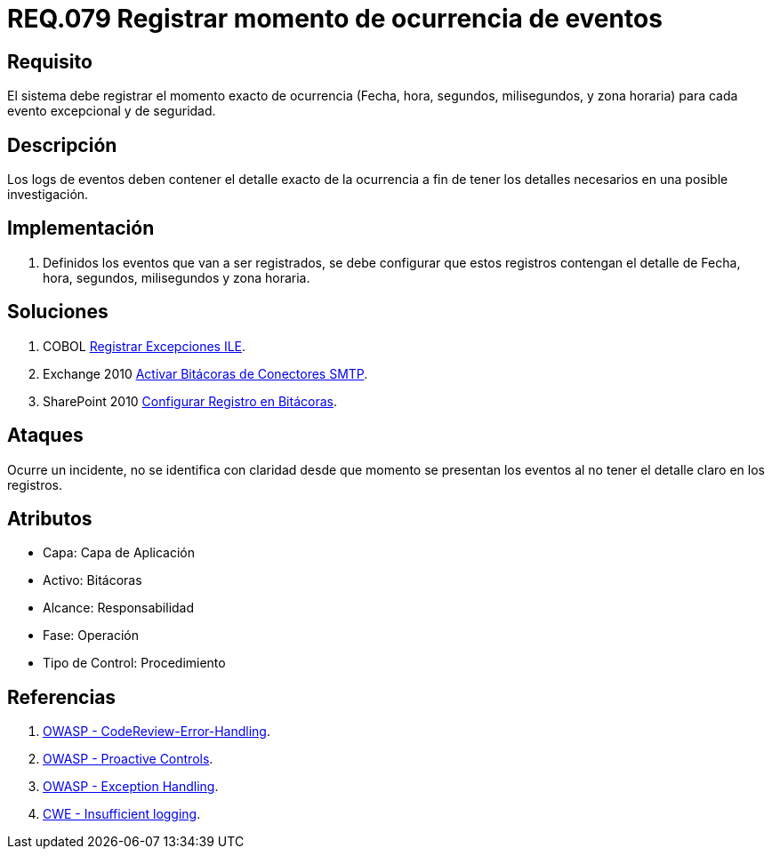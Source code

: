 :slug: rules/079/
:category: rules
:description: En el presente documento se detallan los requerimientos de seguridad relacionados con las bitácoras que registran eventos relevantes. En este requerimiento se establece la importancia de registrar los niveles de severidad para los eventos excepcionales y de seguridad.
:keywords: Requerimiento, Seguridad, Bitácoras, Registrar, Momento, Ocurrencia.
:rules: yes

= REQ.079 Registrar momento de ocurrencia de eventos

== Requisito

El sistema debe registrar el momento exacto de ocurrencia
(Fecha, hora, segundos, milisegundos, y zona horaria)
para cada evento excepcional y de seguridad.

== Descripción

Los +logs+ de eventos deben contener el detalle exacto de la ocurrencia
a fin de tener los detalles necesarios en una posible investigación.

== Implementación

. Definidos los eventos que van a ser registrados,
se debe configurar que estos registros
contengan el detalle de Fecha, hora, segundos, milisegundos y zona horaria.

== Soluciones

. +COBOL+ link:../../defends/cobol/registrar-excepciones-ile/[Registrar Excepciones ILE].
. +Exchange 2010+ link:../../defends/exchange/activar-bitacoras-smtp/[Activar Bitácoras de Conectores SMTP].
. +SharePoint 2010+ link:../../defends/sharepoint/registro-bitacoras/[Configurar Registro en Bitácoras].

== Ataques

Ocurre un incidente, no se identifica con claridad
desde que momento se presentan los eventos
al no tener el detalle claro en los registros.

== Atributos

* Capa: Capa de Aplicación
* Activo: Bitácoras
* Alcance: Responsabilidad
* Fase: Operación
* Tipo de Control: Procedimiento

== Referencias

. link:https://www.owasp.org/index.php/Codereview-Error-Handling[OWASP - CodeReview-Error-Handling].
. link:https://www.owasp.org/index.php/OWASP_Proactive_Controls[OWASP - Proactive Controls].
. link:https://www.owasp.org/index.php/Exception_Handling#Logging_Exception_Details[OWASP - Exception Handling].
. link:https://cwe.mitre.org/data/definitions/778.html[CWE - Insufficient logging].
